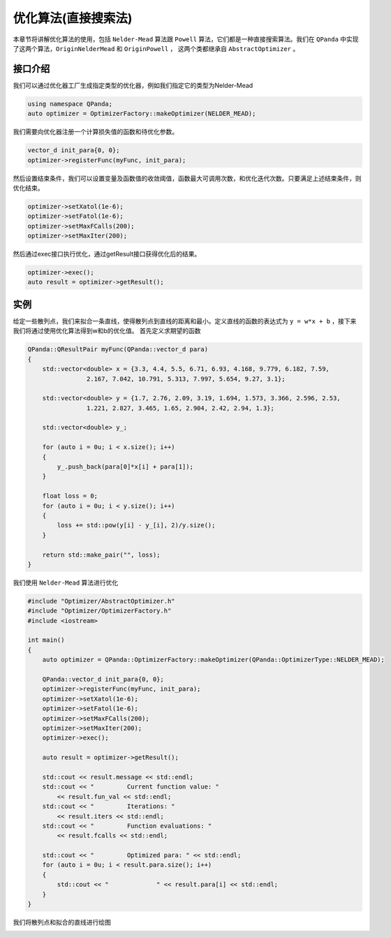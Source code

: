 优化算法(直接搜索法)
=======================

本章节将讲解优化算法的使用，包括 ``Nelder-Mead`` 算法跟 ``Powell`` 算法，它们都是一种直接搜索算法。我们在 ``QPanda`` 中实现了这两个算法，``OriginNelderMead`` 和 ``OriginPowell`` ，
这两个类都继承自 ``AbstractOptimizer`` 。

接口介绍
--------------

我们可以通过优化器工厂生成指定类型的优化器，例如我们指定它的类型为Nelder-Mead

.. code-block:: cpp

    using namespace QPanda; 
    auto optimizer = OptimizerFactory::makeOptimizer(NELDER_MEAD);  


我们需要向优化器注册一个计算损失值的函数和待优化参数。

.. code-block:: cpp

    vector_d init_para{0, 0}; 
    optimizer->registerFunc(myFunc, init_para); 
  

然后设置结束条件，我们可以设置变量及函数值的收敛阈值，函数最大可调用次数，和优化迭代次数。只要满足上述结束条件，则优化结束。

.. code-block:: cpp
    
    optimizer->setXatol(1e-6); 
    optimizer->setFatol(1e-6); 
    optimizer->setMaxFCalls(200); 
    optimizer->setMaxIter(200); 


然后通过exec接口执行优化，通过getResult接口获得优化后的结果。

.. code-block:: cpp

    optimizer->exec(); 
    auto result = optimizer->getResult();

实例
--------------

给定一些散列点，我们来拟合一条直线，使得散列点到直线的距离和最小。定义直线的函数的表达式为 ``y = w*x + b`` ，接下来我们将通过使用优化算法得到w和b的优化值。 首先定义求期望的函数

.. code-block:: cpp

    QPanda::QResultPair myFunc(QPanda::vector_d para)
    {
        std::vector<double> x = {3.3, 4.4, 5.5, 6.71, 6.93, 4.168, 9.779, 6.182, 7.59,
                    2.167, 7.042, 10.791, 5.313, 7.997, 5.654, 9.27, 3.1};

        std::vector<double> y = {1.7, 2.76, 2.09, 3.19, 1.694, 1.573, 3.366, 2.596, 2.53,
                    1.221, 2.827, 3.465, 1.65, 2.904, 2.42, 2.94, 1.3};

        std::vector<double> y_;

        for (auto i = 0u; i < x.size(); i++)
        {
            y_.push_back(para[0]*x[i] + para[1]);
        }

        float loss = 0;
        for (auto i = 0u; i < y.size(); i++)
        {
            loss += std::pow(y[i] - y_[i], 2)/y.size();
        }

        return std::make_pair("", loss);
    }

我们使用 ``Nelder-Mead`` 算法进行优化

.. code-block:: cpp

    #include "Optimizer/AbstractOptimizer.h"
    #include "Optimizer/OptimizerFactory.h"
    #include <iostream>

    int main()
    {
        auto optimizer = QPanda::OptimizerFactory::makeOptimizer(QPanda::OptimizerType::NELDER_MEAD);

        QPanda::vector_d init_para{0, 0};
        optimizer->registerFunc(myFunc, init_para);
        optimizer->setXatol(1e-6);
        optimizer->setFatol(1e-6);
        optimizer->setMaxFCalls(200);
        optimizer->setMaxIter(200);
        optimizer->exec();

        auto result = optimizer->getResult();

        std::cout << result.message << std::endl;
        std::cout << "         Current function value: "
            << result.fun_val << std::endl;
        std::cout << "         Iterations: "
            << result.iters << std::endl;
        std::cout << "         Function evaluations: "
            << result.fcalls << std::endl;

        std::cout << "         Optimized para: " << std::endl;
        for (auto i = 0u; i < result.para.size(); i++)
        {
            std::cout << "             " << result.para[i] << std::endl;
        }
    }

.. image:: images/OptimizerTest.png

我们将散列点和拟合的直线进行绘图

.. image:: images/OptimizerPlot.png
